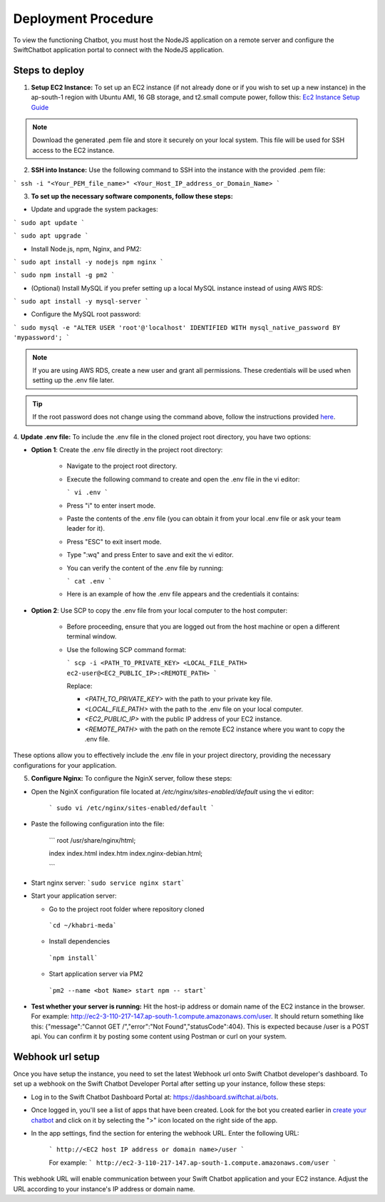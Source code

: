 Deployment Procedure
====================
To view the functioning Chatbot, you must host the NodeJS application on a remote server and configure the SwiftChatbot application portal to connect with the NodeJS application.

Steps to deploy
------------------------

1. **Setup EC2 Instance:** To set up an EC2 instance (if not already done or if you wish to set up a new instance) in the ap-south-1 region with Ubuntu AMI, 16 GB storage, and t2.small compute power, follow this: `Ec2 Instance Setup Guide <ec2_instance.html>`_

.. note::
    Download the generated .pem file and store it securely on your local system. This file will be used for SSH access to the EC2 instance.

2. **SSH into Instance:** Use the following command to SSH into the instance with the provided .pem file:

``` ssh -i "<Your_PEM_file_name>" <Your_Host_IP_address_or_Domain_Name> ```

3. **To set up the necessary software components, follow these steps:**

- Update and upgrade the system packages:
```
sudo apt update
```

```
sudo apt upgrade
```

- Install Node.js, npm, Nginx, and PM2:
```
sudo apt install -y nodejs npm nginx
```

```
sudo npm install -g pm2
```

- (Optional) Install MySQL if you prefer setting up a local MySQL instance instead of using AWS RDS:
```
sudo apt install -y mysql-server
```

- Configure the MySQL root password:
```
sudo mysql -e "ALTER USER 'root'@'localhost' IDENTIFIED WITH mysql_native_password BY 'mypassword';
```

.. note::
    If you are using AWS RDS, create a new user and grant all permissions. These credentials will be used when setting up the .env file later.

.. tip::
    If the root password does not change using the command above, follow the instructions provided `here <https://stackoverflow.com/questions/42421585/default-password-of-mysql-in-ubuntu-server-16-04>`_.


4. **Update .env file:**
To include the .env file in the cloned project root directory, you have two options:

- **Option 1**: Create the .env file directly in the project root directory:
   
   - Navigate to the project root directory.
   - Execute the following command to create and open the .env file in the vi editor:

     ```
     vi .env
     ```

   - Press "i" to enter insert mode.
   - Paste the contents of the .env file (you can obtain it from your local .env file or ask your team leader for it).
   - Press "ESC" to exit insert mode.
   - Type ":wq" and press Enter to save and exit the vi editor.
   - You can verify the content of the .env file by running:

     ```
     cat .env
     ```
   - Here is an example of how the .env file appears and the credentials it contains:
  
    .. image:: env_file.png
        :alt: Deployment Structure
        :width: 1300
        :height: 200
        :align: center

        

- **Option 2**: Use SCP to copy the .env file from your local computer to the host computer:

   - Before proceeding, ensure that you are logged out from the host machine or open a different terminal window.
   - Use the following SCP command format:

     ```
     scp -i <PATH_TO_PRIVATE_KEY> <LOCAL_FILE_PATH> ec2-user@<EC2_PUBLIC_IP>:<REMOTE_PATH>
     ```
    
     Replace:

     - `<PATH_TO_PRIVATE_KEY>` with the path to your private key file.
     - `<LOCAL_FILE_PATH>` with the path to the .env file on your local computer.
     - `<EC2_PUBLIC_IP>` with the public IP address of your EC2 instance.
     - `<REMOTE_PATH>` with the path on the remote EC2 instance where you want to copy the .env file.

These options allow you to effectively include the .env file in your project directory, providing the necessary configurations for your application.


5. **Configure Nginx:** To configure the NginX server, follow these steps:

- Open the NginX configuration file located at `/etc/nginx/sites-enabled/default` using the vi editor:
   
   ```
   sudo vi /etc/nginx/sites-enabled/default
   ```

- Paste the following configuration into the file:


   ```
   root /usr/share/nginx/html;
   
   index index.html index.htm index.nginx-debian.html;

   ```


- Start nginx server: ```sudo service nginx start```
- Start your application server:
  
  - Go to the project root folder where repository cloned
  
   ```cd ~/khabri-meda```

  - Install dependencies
   ```npm install```

  - Start application server via PM2
   ```pm2 --name <bot Name> start npm -- start```

- **Test whether your server is running:** Hit the host-ip address or domain name of the EC2 instance in the browser. For example: http://ec2-3-110-217-147.ap-south-1.compute.amazonaws.com/user. It should return something like this: {"message":"Cannot GET /","error":"Not Found","statusCode":404}. This is expected because /user  is a POST api. You can confirm it by posting some content using Postman or curl on your system.
  
Webhook url setup
------------------------
Once you have setup the instance, you need to set the latest Webhook url onto Swift Chatbot developer's dashboard.
To set up a webhook on the Swift Chatbot Developer Portal after setting up your instance, follow these steps:

- Log in to the Swift Chatbot Dashboard Portal at: https://dashboard.swiftchat.ai/bots.

- Once logged in, you'll see a list of apps that have been created. Look for the bot you created earlier in `create your chatbot <start_bot.html>`_ and click on it by selecting the ">" icon located on the right side of the app.

- In the app settings, find the section for entering the webhook URL. Enter the following URL:
 
   ```
   http://<EC2 host IP address or domain name>/user
   ```

   For example:
   ```
   http://ec2-3-110-217-147.ap-south-1.compute.amazonaws.com/user
   ```


This webhook URL will enable communication between your Swift Chatbot application and your EC2 instance. Adjust the URL according to your instance's IP address or domain name.

